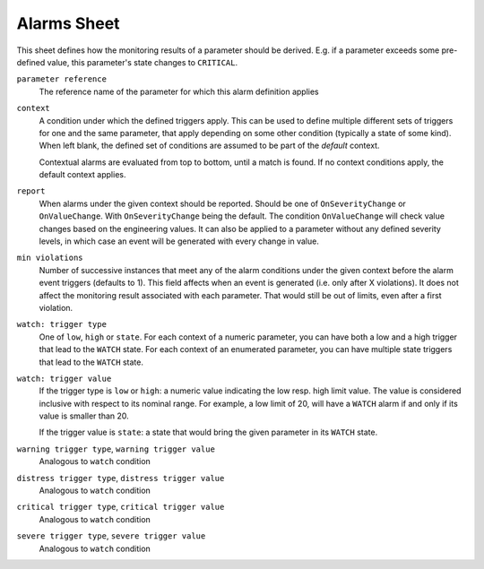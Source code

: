 Alarms Sheet
============

This sheet defines how the monitoring results of a parameter should be derived. E.g. if a parameter exceeds some pre-defined value, this parameter's state changes to ``CRITICAL``.

``parameter reference``
    The reference name of the parameter for which this alarm definition applies

``context``
    A condition under which the defined triggers apply. This can be used to define multiple different sets of triggers for one and the same parameter, that apply depending on some other condition (typically a state of some kind). When left blank, the defined set of conditions are assumed to be part of the *default* context.

    Contextual alarms are evaluated from top to bottom, until a match is found. If no context conditions apply, the default context applies.

``report``
    When alarms under the given context should be reported. Should be one of ``OnSeverityChange`` or ``OnValueChange``. With ``OnSeverityChange`` being the default. The condition ``OnValueChange`` will check value changes based on the engineering values. It can also be applied to a parameter without any defined severity levels, in which case an event will be generated with every change in value.

``min violations``
    Number of successive instances that meet any of the alarm conditions under the given context before the alarm event triggers (defaults to 1). This field affects when an event is generated (i.e. only after X violations). It does not affect the monitoring result associated with each parameter. That would still be out of limits, even after a first violation.

``watch: trigger type``
    One of ``low``, ``high`` or ``state``. For each context of a numeric parameter, you can have both a low and a high trigger that lead to the ``WATCH`` state. For each context of an enumerated parameter, you can have multiple state triggers that lead to the ``WATCH`` state.

``watch: trigger value``
    If the trigger type is ``low`` or ``high``: a numeric value indicating the low resp. high limit value. The value is considered inclusive with respect to its nominal range. For example, a low limit of 20, will have a ``WATCH`` alarm if and only if its value is smaller than 20.

    If the trigger value is ``state``: a state that would bring the given parameter in its ``WATCH`` state.

``warning trigger type``, ``warning trigger value``
    Analogous to ``watch`` condition

``distress trigger type``, ``distress trigger value``
    Analogous to ``watch`` condition

``critical trigger type``, ``critical trigger value``
    Analogous to ``watch`` condition

``severe trigger type``, ``severe trigger value``
    Analogous to ``watch`` condition
